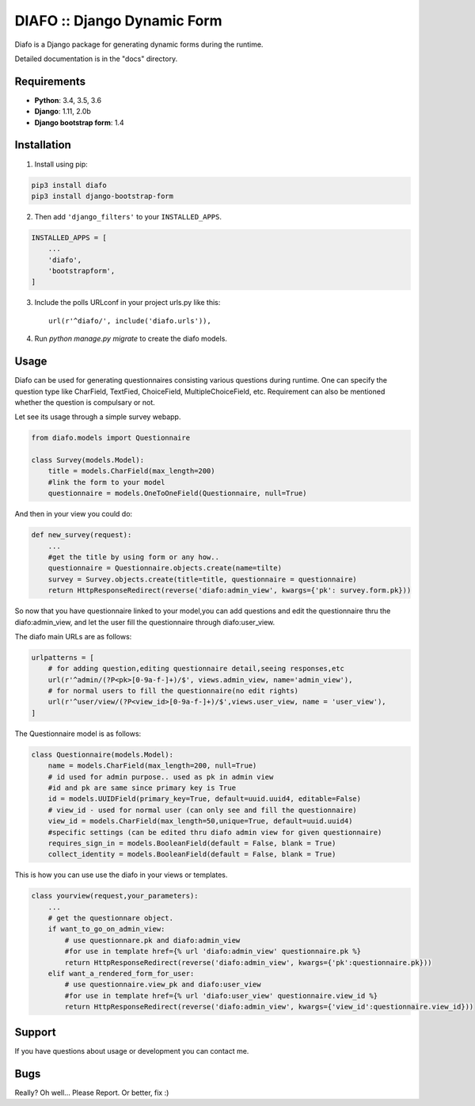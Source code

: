 ==============================
DIAFO :: Django Dynamic Form
==============================

Diafo is a Django package for generating dynamic forms during the runtime. 

Detailed documentation is in the "docs" directory.


Requirements
------------

* **Python**: 3.4, 3.5, 3.6
* **Django**: 1.11, 2.0b
* **Django bootstrap form**: 1.4


Installation
------------

1. Install using pip:

.. code-block:: sh

    pip3 install diafo
    pip3 install django-bootstrap-form

2. Then add ``'django_filters'`` to your ``INSTALLED_APPS``.

.. code-block:: python

    INSTALLED_APPS = [
        ...
        'diafo',
	'bootstrapform',
    ]

3. Include the polls URLconf in your project urls.py like this::

    url(r'^diafo/', include('diafo.urls')),

4.  Run `python manage.py migrate` to create the diafo models.



Usage
-----

Diafo can be used for generating questionnaires consisting various questions during runtime. One can specify the question type like CharField, TextFied, ChoiceField, MultipleChoiceField, etc. Requirement can also be mentioned whether the question is compulsary or not. 

Let see its usage through a simple survey webapp.

.. code-block:: python

    from diafo.models import Questionnaire

    class Survey(models.Model):
	title = models.CharField(max_length=200)
        #link the form to your model
	questionnaire = models.OneToOneField(Questionnaire, null=True)

        


And then in your view you could do:

.. code-block:: python

    def new_survey(request):
	...
        #get the title by using form or any how..
	questionnaire = Questionnaire.objects.create(name=tilte)
        survey = Survey.objects.create(title=title, questionnaire = questionnaire)
	return HttpResponseRedirect(reverse('diafo:admin_view', kwargs={'pk': survey.form.pk}))


 
           
So now that you have questionnaire linked to your model,you can add questions and edit the questionnaire thru the diafo:admin_view,
and let the user fill the questionnaire through diafo:user_view.


The diafo main URLs are as follows:

.. code-block:: python

    urlpatterns = [
	# for adding question,editing questionnaire detail,seeing responses,etc
	url(r'^admin/(?P<pk>[0-9a-f-]+)/$', views.admin_view, name='admin_view'),
        # for normal users to fill the questionnaire(no edit rights)
        url(r'^user/view/(?P<view_id>[0-9a-f-]+)/$',views.user_view, name = 'user_view'),
    ]


The Questionnaire model is as follows:

.. code-block:: python

    class Questionnaire(models.Model):	
	name = models.CharField(max_length=200, null=True)
	# id used for admin purpose.. used as pk in admin view
	#id and pk are same since primary key is True
    	id = models.UUIDField(primary_key=True, default=uuid.uuid4, editable=False)
	# view_id - used for normal user (can only see and fill the questionnaire)
	view_id = models.CharField(max_length=50,unique=True, default=uuid.uuid4)
	#specific settings (can be edited thru diafo admin view for given questionnaire) 
   	requires_sign_in = models.BooleanField(default = False, blank = True)
    	collect_identity = models.BooleanField(default = False, blank = True)


This is how you can use use the diafo in your views or templates.

.. code-block:: python

    class yourview(request,your_parameters):
	... 
	# get the questionnare object.
	if want_to_go_on_admin_view:
	    # use questionnare.pk and diafo:admin_view
	    #for use in template href={% url 'diafo:admin_view' questionnaire.pk %}
	    return HttpResponseRedirect(reverse('diafo:admin_view', kwargs={'pk':questionnaire.pk}))
	elif want_a_rendered_form_for_user:
	    # use questionnaire.view_pk and diafo:user_view
	    #for use in template href={% url 'diafo:user_view' questionnaire.view_id %}
	    return HttpResponseRedirect(reverse('diafo:admin_view', kwargs={'view_id':questionnaire.view_id}))
			
		
	


Support
-------

If you have questions about usage or development you can contact me.

Bugs
----

Really? Oh well... Please Report. Or better, fix :)
